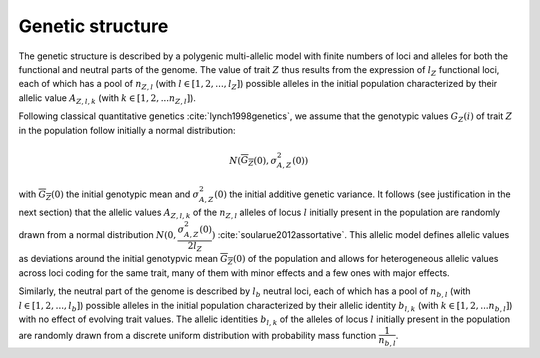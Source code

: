 .. _genetic_structure:

Genetic structure
======================================

The genetic structure is described by a polygenic multi-allelic model with 
finite numbers of loci and alleles for both the functional and neutral parts of the 
genome. The value of trait :math:`Z` thus results from the expression of :math:`l_Z`  functional loci, each 
of which has a pool of :math:`n_{Z, l}` (with :math:`l \in [1, 2, ..., l_Z]`) possible alleles in the initial population characterized by their 
allelic value :math:`A_{Z, l, k}`  (with  :math:`k \in [1, 2, ... n_{Z, l}]`).

Following classical quantitative genetics :cite:`lynch1998genetics`, we assume that 
the genotypic values :math:`G_Z(i)`  of trait :math:`Z`  in the population follow initially a normal distribution:

.. math:: 

    N(\overline{G_Z}(0), \sigma^2_{A, Z}(0))

with :math:`\overline{G_Z}(0)`  the initial genotypic mean and :math:`\sigma^2_{A, Z}(0)` the initial additive genetic variance. 
It follows (see justification in the next section) that the allelic 
values :math:`A_{Z, l, k}`  of the :math:`n_{Z, l}`  alleles of locus :math:`l`  initially present in the population are randomly drawn from a normal 
distribution :math:`N(0, \dfrac{\sigma^2_{A, Z}(0)}{2 l_Z})`
:cite:`soularue2012assortative`. This allelic model defines allelic values as deviations 
around the initial genotypvic mean :math:`\overline{G_Z}(0)` of the population and allows for heterogeneous allelic values 
across loci coding for the same trait, many of them with minor effects and a few ones with major effects.

Similarly, the neutral part of the genome is described by :math:`l_b`  neutral loci, each of which has a pool 
of :math:`n_{b, l}`  (with :math:`l \in [1, 2, ..., l_b]`) 
possible alleles in the initial population characterized by their allelic 
identity :math:`b_{l,k}`  (with :math:`k \in [1, 2, ... n_{b, l}]`) with no effect of 
evolving trait values. The allelic identities :math:`b_{l,k}`  of the  alleles of 
locus :math:`l`  initially present in the population are randomly drawn from a discrete uniform distribution with probability 
mass function :math:`\dfrac{1}{n_{b,l}}`.
